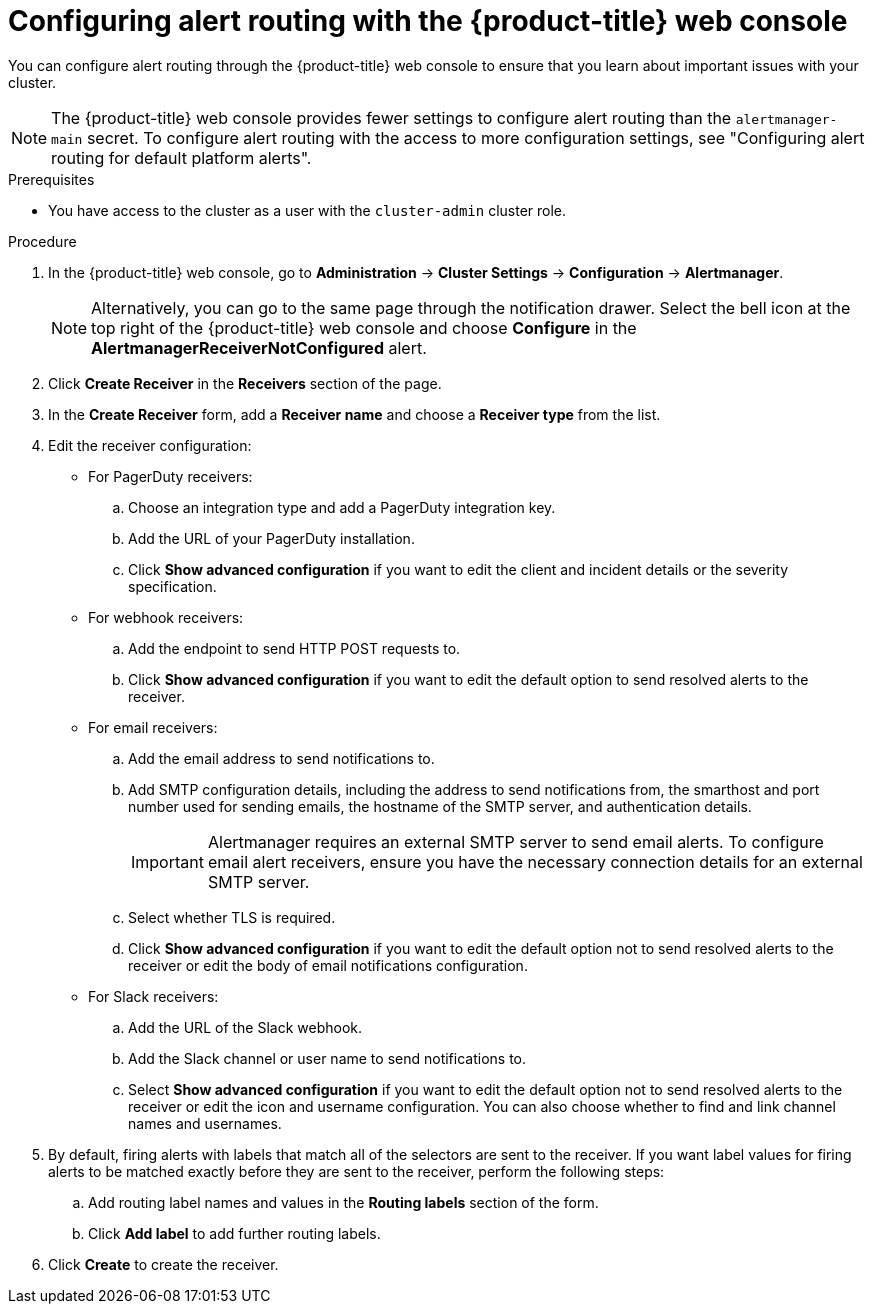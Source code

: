// Module included in the following assemblies:
//
// * observability/monitoring/managing-alerts.adoc
// * post_installation_configuration/configuring-alert-notifications.adoc

:_mod-docs-content-type: PROCEDURE
[id="configuring-alert-routing-console_{context}"]
= Configuring alert routing with the {product-title} web console

You can configure alert routing through the {product-title} web console to ensure that you learn about important issues with your cluster. 

[NOTE]
====
The {product-title} web console provides fewer settings to configure alert routing than the `alertmanager-main` secret. To configure alert routing with the access to more configuration settings, see "Configuring alert routing for default platform alerts".
====

.Prerequisites

* You have access to the cluster as a user with the `cluster-admin` cluster role.

.Procedure

. In the {product-title} web console, go to *Administration* -> *Cluster Settings* -> *Configuration* -> *Alertmanager*.
+
[NOTE]
====
Alternatively, you can go to the same page through the notification drawer. Select the bell icon at the top right of the {product-title} web console and choose *Configure* in the *AlertmanagerReceiverNotConfigured* alert.
====

. Click *Create Receiver* in the *Receivers* section of the page.

. In the *Create Receiver* form, add a *Receiver name* and choose a *Receiver type* from the list.

. Edit the receiver configuration:
+
* For PagerDuty receivers:
+
.. Choose an integration type and add a PagerDuty integration key.
+
.. Add the URL of your PagerDuty installation.
+
.. Click *Show advanced configuration* if you want to edit the client and incident details or the severity specification.
+
* For webhook receivers:
+
.. Add the endpoint to send HTTP POST requests to.
+
.. Click *Show advanced configuration* if you want to edit the default option to send resolved alerts to the receiver.
+
* For email receivers:
+
.. Add the email address to send notifications to.
+
.. Add SMTP configuration details, including the address to send notifications from, the smarthost and port number used for sending emails, the hostname of the SMTP server, and authentication details.
+
[IMPORTANT]
====
Alertmanager requires an external SMTP server to send email alerts. To configure email alert receivers, ensure you have the necessary connection details for an external SMTP server.
====
+
.. Select whether TLS is required.
+
.. Click *Show advanced configuration* if you want to edit the default option not to send resolved alerts to the receiver or edit the body of email notifications configuration.
+
* For Slack receivers:
+
.. Add the URL of the Slack webhook.
+
.. Add the Slack channel or user name to send notifications to.
+
.. Select *Show advanced configuration* if you want to edit the default option not to send resolved alerts to the receiver or edit the icon and username configuration. You can also choose whether to find and link channel names and usernames.

. By default, firing alerts with labels that match all of the selectors are sent to the receiver. If you want label values for firing alerts to be matched exactly before they are sent to the receiver, perform the following steps:
.. Add routing label names and values in the *Routing labels* section of the form.

.. Click *Add label* to add further routing labels.

. Click *Create* to create the receiver.
